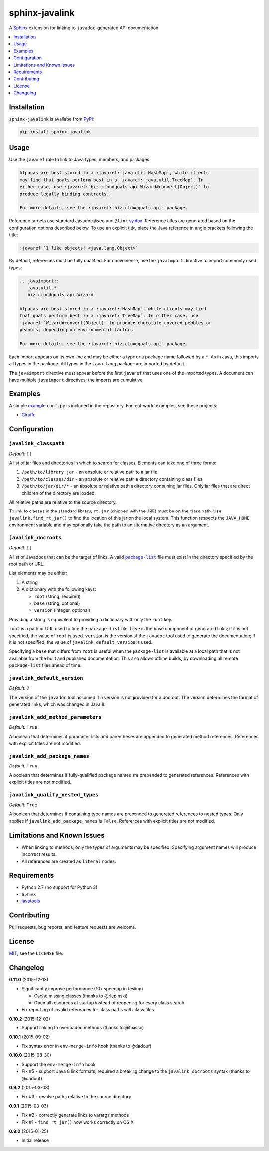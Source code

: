 ***************
sphinx-javalink
***************

A Sphinx_ extension for linking to ``javadoc``-generated API documentation.

.. _Sphinx: http://sphinx-doc.org/

.. contents::
   :local:
   :depth: 1
   :backlinks: none

Installation
============

``sphinx-javalink`` is availabe from PyPI_:

.. code-block:: console

    pip install sphinx-javalink

.. _PyPI: https://pypi.python.org/pypi/sphinx-javalink

Usage
=====

Use the ``javaref`` role to link to Java types, members, and packages:

.. code-block:: rst

    Alpacas are best stored in a :javaref:`java.util.HashMap`, while clients
    may find that goats perform best in a :javaref:`java.util.TreeMap`. In
    either case, use :javaref:`biz.cloudgoats.api.Wizard#convert(Object)` to
    produce legally binding contracts.

    For more details, see the :javaref:`biz.cloudgoats.api` package.

Reference targets use standard Javadoc ``@see`` and ``@link`` syntax_.
Reference titles are generated based on the configuration options described
below. To use an explicit title, place the Java reference in angle brackets
following the title:

.. code-block:: rst

    :javaref:`I like objects! <java.lang.Object>`

By default, references must be fully qualified. For convenience, use the
``javaimport`` directive to import commonly used types:

.. code-block:: rst

    .. javaimport::
       java.util.*
       biz.cloudgoats.api.Wizard

    Alpacas are best stored in a :javaref:`HashMap`, while clients may find
    that goats perform best in a :javaref:`TreeMap`. In either case, use
    :javaref:`Wizard#convert(Object)` to produce chocolate covered pebbles or
    peanuts, depending on environmental factors.

    For more details, see the :javaref:`biz.cloudgoats.api` package.

Each import appears on its own line and may be either a type or a package name
followed by a ``*``. As in Java, this imports all types in the package. All
types in the ``java.lang`` package are imported by default.

The ``javaimport`` directive must appear before the first ``javaref`` that uses
one of the imported types. A document can have multiple ``javaimport``
directives; the imports are cumulative.

.. _syntax: http://docs.oracle.com/javase/7/docs/technotes/tools/windows/javadoc.html#see

Examples
========

A simple example_ ``conf.py`` is included in the repository. For real-world
examples, see these projects:

- Giraffe_

.. _example: examples/conf.py
.. _Giraffe: https://github.com/palantir/giraffe

Configuration
=============

``javalink_classpath``
^^^^^^^^^^^^^^^^^^^^^^

*Default:* ``[]``

A list of jar files and directories in which to search for classes.  Elements
can take one of three forms:

1. ``/path/to/library.jar`` - an absolute or relative path to a jar file
2. ``/path/to/classes/dir`` - an absolute or relative path a directory
   containing class files
3. ``/path/to/jar/dir/*`` - an absolute or relative path a directory containing
   jar files. Only jar files that are direct children of the directory are
   loaded.

All relative paths are relative to the source directory.

To link to classes in the standard library, ``rt.jar`` (shipped with the JRE)
must be on the class path. Use ``javalink.find_rt_jar()`` to find the location
of this jar on the local system. This function respects the ``JAVA_HOME``
environment variable and may optionally take the path to an alternative
directory as an argument.

``javalink_docroots``
^^^^^^^^^^^^^^^^^^^^^

*Default:* ``[]``

A list of Javadocs that can be the target of links. A valid |package-list|_
file must exist in the directory specified by the root path or URL.

List elements may be either:

1. A string
2. A dictionary with the following keys:

   - ``root`` (string, required)
   - ``base`` (string, optional)
   - ``version`` (integer, optional)

Providing a string is equivalent to providing a dictionary with only the
``root`` key.

``root`` is a path or URL used to fine the ``package-list`` file. ``base`` is
the base component of generated links; if it is not specified, the value of
``root`` is used. ``version`` is the version of the ``javadoc`` tool used to
generate the documentation; if it is not specified, the value of
``javalink_default_version`` is used.

Specifying a ``base`` that differs from ``root`` is useful when the
``package-list`` is available at a local path that is not available from the
built and published documentation. This also allows offline builds, by
downloading all remote ``package-list`` files ahead of time.

.. |package-list| replace:: ``package-list``
.. _package-list: http://docs.oracle.com/javase/7/docs/technotes/tools/windows/javadoc.html#linkpackagelist

``javalink_default_version``
^^^^^^^^^^^^^^^^^^^^^^^^^^^^

*Default:* ``7``

The version of the ``javadoc`` tool assumed if a version is not provided for a
docroot. The version determines the format of generated links, which was
changed in Java 8.

``javalink_add_method_parameters``
^^^^^^^^^^^^^^^^^^^^^^^^^^^^^^^^^^

*Default:* ``True``

A boolean that determines if parameter lists and parentheses are appended to
generated method references. References with explicit titles are not modified.

``javalink_add_package_names``
^^^^^^^^^^^^^^^^^^^^^^^^^^^^^^

*Default:* ``True``

A boolean that determines if fully-qualified package names are prepended to
generated references. References with explicit titles are not modified.

``javalink_qualify_nested_types``
^^^^^^^^^^^^^^^^^^^^^^^^^^^^^^^^^

*Default:* ``True``

A boolean that determines if containing type names are prepended to generated
references to nested types. Only applies if ``javalink_add_package_names`` is
``False``. References with explicit titles are not modified.

Limitations and Known Issues
============================

- When linking to methods, only the types of arguments may be specified.
  Specifying argument names will produce incorrect results.
- All references are created as ``literal`` nodes.

Requirements
============

- Python 2.7 (no support for Python 3)
- Sphinx
- `javatools <https://github.com/obriencj/python-javatools>`_

Contributing
============

Pull requests, bug reports, and feature requests are welcome.

License
=======

`MIT <http://opensource.org/licenses/MIT>`_, see the ``LICENSE`` file.

Changelog
=========

**0.11.0** (2015-12-13)

- Significantly improve performance (10x speedup in testing)

  - Cache missing classes (thanks to @rlepinski)
  - Open all resources at startup instead of reopening for every class search

- Fix reporting of invalid references for class paths with class files

**0.10.2** (2015-12-02)

- Support linking to overloaded methods (thanks to @thasso)

**0.10.1** (2015-09-02)

- Fix syntax error in ``env-merge-info`` hook (thanks to @dadouf)

**0.10.0** (2015-08-30)

- Support the ``env-merge-info`` hook
- Fix #5 - support Java 8 link formats; required a breaking change to the
  ``javalink_docroots`` syntax (thanks to @dadouf)

**0.9.2** (2015-03-08)

- Fix #3 - resolve paths relative to the source directory

**0.9.1** (2015-03-03)

- Fix #2 - correctly generate links to varargs methods
- Fix #1 - ``find_rt_jar()`` now works correctly on OS X

**0.9.0** (2015-01-25)

- Initial release
